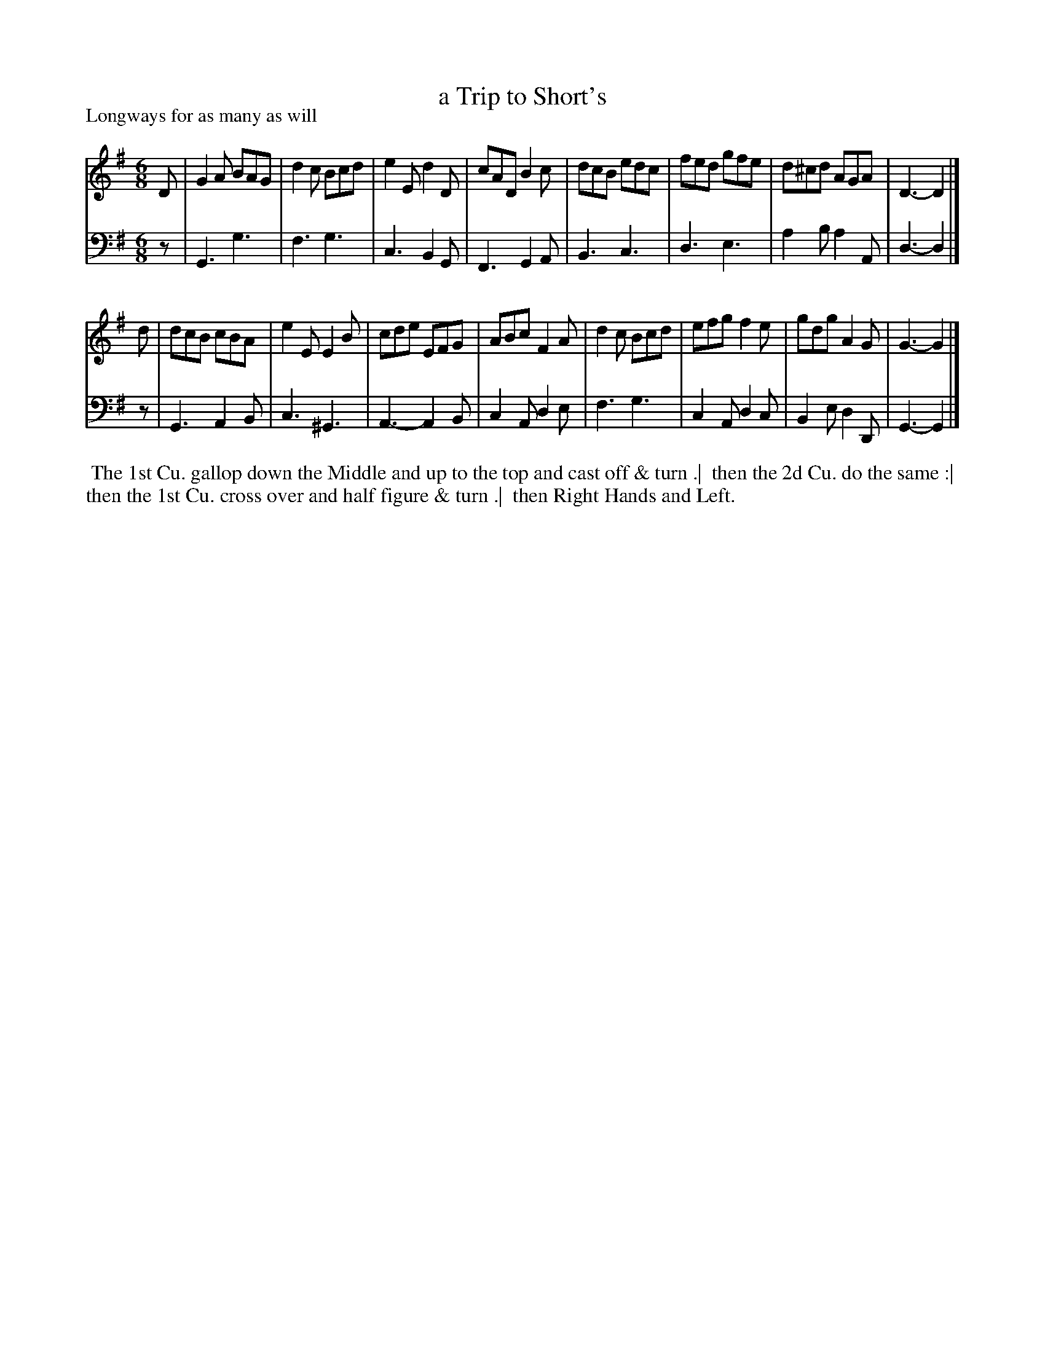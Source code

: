 X: 1
T: a Trip to Short's
P: Longways for as many as will
%R: jig
B: "Caledonian Country Dances" printed by John Walsh for John Johnson, London
S: 1: CCDTB http://imslp.org/wiki/Caledonian_Country_Dances_with_a_Thorough_Bass_(Various) p.58
Z: 2013 John Chambers <jc:trillian.mit.edu>
M: 6/8
L: 1/8
K: G
% - - - - - - - - - - - - - - - - - - - - - - - - -
V: 1
D |\
G2A BAG | d2c Bcd | e2E d2D | cAD B2c |\
dcB edc | fed gfe | d^cd AGA | D3- D2 |]
d |\
dcB cBA | e2E E2B | cde EFG | ABc F2A |\
d2c Bcd | efg f2e | gdg A2G | G3- G2 |]
% - - - - - - - - - - - - - - - - - - - - - - - - -
V: 2 clef=bass middle=d
z | G3 g3 | f3 g3 | c3 B2G | F3 G2A |\
B3 c3 | d3 e3 | a2b a2A | d3- d2 |]
z |\
G3 A2B | c3 ^G3 | A3- A2B | c2A d2e |\
f3 g3 | c2A d2c | B2e d2D | G3- G2 |]
% - - - - - - - - - - - - - - - - - - - - - - - - -
%%begintext align
%% The 1st Cu. gallop down the Middle and up to the top and cast off & turn .|
%% then the 2d Cu. do the same :|
%% then the 1st Cu. cross over and half figure & turn .|
%% then Right Hands and Left.
%%endtext
